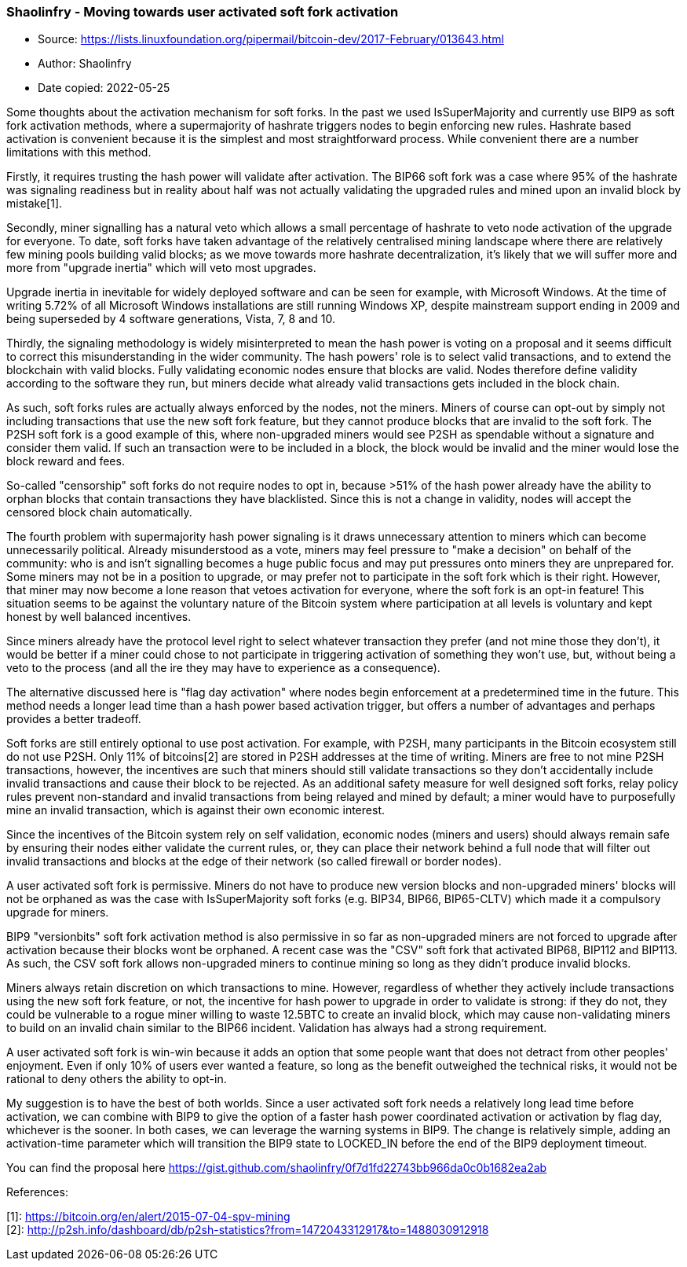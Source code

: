 === Shaolinfry - Moving towards user activated soft fork activation

****
* Source: https://lists.linuxfoundation.org/pipermail/bitcoin-dev/2017-February/013643.html
* Author: Shaolinfry
* Date copied: 2022-05-25
****

Some thoughts about the activation mechanism for soft forks. In the past we used IsSuperMajority and currently use BIP9 as soft fork activation methods, where a supermajority of hashrate triggers nodes to begin enforcing new rules. Hashrate based activation is convenient because it is the simplest and most straightforward process. While convenient there are a number limitations with this method.

Firstly, it requires trusting the hash power will validate after activation. The BIP66 soft fork was a case where 95% of the hashrate was signaling readiness but in reality about half was not actually validating the upgraded rules and mined upon an invalid block by mistake[1].

Secondly, miner signalling has a natural veto which allows a small percentage of hashrate to veto node activation of the upgrade for everyone. To date, soft forks have taken advantage of the relatively centralised mining landscape where there are relatively few mining pools building valid blocks; as we move towards more hashrate decentralization, it's likely that we will suffer more and more from "upgrade inertia" which will veto most upgrades.

Upgrade inertia in inevitable for widely deployed software and can be seen for example, with Microsoft Windows. At the time of writing 5.72% of all Microsoft Windows installations are still running Windows XP, despite mainstream support ending in 2009 and being superseded by 4 software generations, Vista, 7, 8 and 10.

Thirdly, the signaling methodology is widely misinterpreted to mean the hash power is voting on a proposal and it seems difficult to correct this misunderstanding in the wider community. The hash powers' role is to select valid transactions, and to extend the blockchain with valid blocks. Fully validating economic nodes ensure that blocks are valid. Nodes therefore define validity according to the software they run, but miners decide what already valid transactions gets included in the block chain.

As such, soft forks rules are actually always enforced by the nodes, not the miners. Miners of course can opt-out by simply not including transactions that use the new soft fork feature, but they cannot produce blocks that are invalid to the soft fork. The P2SH soft fork is a good example of this, where non-upgraded miners would see P2SH as spendable without a signature and consider them valid. If such an transaction were to be included in a block, the block would be invalid and the miner would lose the block reward and fees.

So-called "censorship" soft forks do not require nodes to opt in, because >51% of the hash power already have the ability to orphan blocks that contain transactions they have blacklisted. Since this is not a change in validity, nodes will accept the censored block chain automatically.

The fourth problem with supermajority hash power signaling is it draws unnecessary attention to miners which can become unnecessarily political. Already misunderstood as a vote, miners may feel pressure to "make a decision" on behalf of the community: who is and isn't signalling becomes a huge public focus and may put pressures onto miners they are unprepared for. Some miners may not be in a position to upgrade, or may prefer not to participate in the soft fork which is their right. However, that miner may now become a lone reason that vetoes activation for everyone, where the soft fork is an opt-in feature! This situation seems to be against the voluntary nature of the Bitcoin system where participation at all levels is voluntary and kept honest by well balanced incentives.

Since miners already have the protocol level right to select whatever transaction they prefer (and not mine those they don't), it would be better if a miner could chose to not participate in triggering activation of something they won't use, but, without being a veto to the process (and all the ire they may have to experience as a consequence).

The alternative discussed here is "flag day activation" where nodes begin enforcement at a predetermined time in the future. This method needs a longer lead time than a hash power based activation trigger, but offers a number of advantages and perhaps provides a better tradeoff.

Soft forks are still entirely optional to use post activation. For example, with P2SH, many participants in the Bitcoin ecosystem still do not use P2SH. Only 11% of bitcoins[2] are stored in P2SH addresses at the time of writing. Miners are free to not mine P2SH transactions, however, the incentives are such that miners should still validate transactions so they don't accidentally include invalid transactions and cause their block to be rejected. As an additional safety measure for well designed soft forks, relay policy rules prevent non-standard and invalid transactions from being relayed and mined by default; a miner would have to purposefully mine an invalid transaction, which is against their own economic interest.

Since the incentives of the Bitcoin system rely on self validation, economic nodes (miners and users) should always remain safe by ensuring their nodes either validate the current rules, or, they can place their network behind a full node that will filter out invalid transactions and blocks at the edge of their network (so called firewall or border nodes).

A user activated soft fork is permissive. Miners do not have to produce new version blocks and non-upgraded miners' blocks will not be orphaned as was the case with IsSuperMajority soft forks (e.g. BIP34, BIP66, BIP65-CLTV) which made it a compulsory upgrade for miners.

BIP9 "versionbits" soft fork activation method is also permissive in so far as non-upgraded miners are not forced to upgrade after activation because their blocks wont be orphaned. A recent case was the "CSV" soft fork that activated BIP68, BIP112 and BIP113. As such, the CSV soft fork allows non-upgraded miners to continue mining so long as they didn't produce invalid blocks.

Miners always retain discretion on which transactions to mine. However, regardless of whether they actively include transactions using the new soft fork feature, or not, the incentive for hash power to upgrade in order to validate is strong: if they do not, they could be vulnerable to a rogue miner willing to waste 12.5BTC to create an invalid block, which may cause non-validating miners to build on an invalid chain similar to the BIP66 incident. Validation has always had a strong requirement.

A user activated soft fork is win-win because it adds an option that some people want that does not detract from other peoples' enjoyment. Even if only 10% of users ever wanted a feature, so long as the benefit outweighed the technical risks, it would not be rational to deny others the ability to opt-in.

My suggestion is to have the best of both worlds. Since a user activated soft fork needs a relatively long lead time before activation, we can combine with BIP9 to give the option of a faster hash power coordinated activation or activation by flag day, whichever is the sooner. In both cases, we can leverage the warning systems in BIP9. The change is relatively simple, adding an activation-time parameter which will transition the BIP9 state to LOCKED_IN before the end of the BIP9 deployment timeout.

You can find the proposal here https://gist.github.com/shaolinfry/0f7d1fd22743bb966da0c0b1682ea2ab

References:

[1]: https://bitcoin.org/en/alert/2015-07-04-spv-mining +
[2]: http://p2sh.info/dashboard/db/p2sh-statistics?from=1472043312917&to=1488030912918

